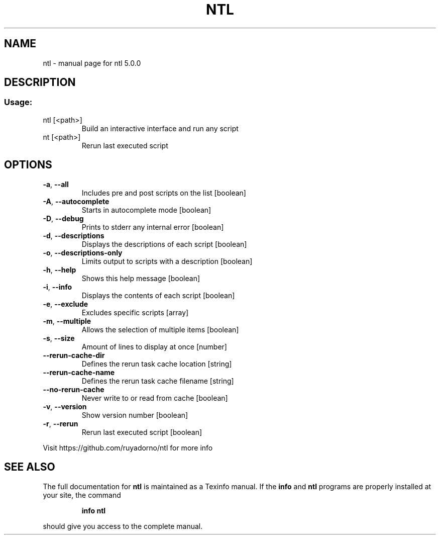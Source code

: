 .\" DO NOT MODIFY THIS FILE!  It was generated by help2man 1.47.11.
.TH NTL "1" "November 2019" "ntl 5.0.0" "User Commands"
.SH NAME
ntl \- manual page for ntl 5.0.0
.SH DESCRIPTION
.SS "Usage:"
.TP
ntl [<path>]
Build an interactive interface and run any script
.TP
nt [<path>]
Rerun last executed script
.SH OPTIONS
.TP
\fB\-a\fR, \fB\-\-all\fR
Includes pre and post scripts on the list   [boolean]
.TP
\fB\-A\fR, \fB\-\-autocomplete\fR
Starts in autocomplete mode                 [boolean]
.TP
\fB\-D\fR, \fB\-\-debug\fR
Prints to stderr any internal error         [boolean]
.TP
\fB\-d\fR, \fB\-\-descriptions\fR
Displays the descriptions of each script    [boolean]
.TP
\fB\-o\fR, \fB\-\-descriptions\-only\fR
Limits output to scripts with a description [boolean]
.TP
\fB\-h\fR, \fB\-\-help\fR
Shows this help message                     [boolean]
.TP
\fB\-i\fR, \fB\-\-info\fR
Displays the contents of each script        [boolean]
.TP
\fB\-e\fR, \fB\-\-exclude\fR
Excludes specific scripts                     [array]
.TP
\fB\-m\fR, \fB\-\-multiple\fR
Allows the selection of multiple items      [boolean]
.TP
\fB\-s\fR, \fB\-\-size\fR
Amount of lines to display at once           [number]
.TP
\fB\-\-rerun\-cache\-dir\fR
Defines the rerun task cache location        [string]
.TP
\fB\-\-rerun\-cache\-name\fR
Defines the rerun task cache filename        [string]
.TP
\fB\-\-no\-rerun\-cache\fR
Never write to or read from cache           [boolean]
.TP
\fB\-v\fR, \fB\-\-version\fR
Show version number                         [boolean]
.TP
\fB\-r\fR, \fB\-\-rerun\fR
Rerun last executed script                  [boolean]
.PP
Visit https://github.com/ruyadorno/ntl for more info
.SH "SEE ALSO"
The full documentation for
.B ntl
is maintained as a Texinfo manual.  If the
.B info
and
.B ntl
programs are properly installed at your site, the command
.IP
.B info ntl
.PP
should give you access to the complete manual.
